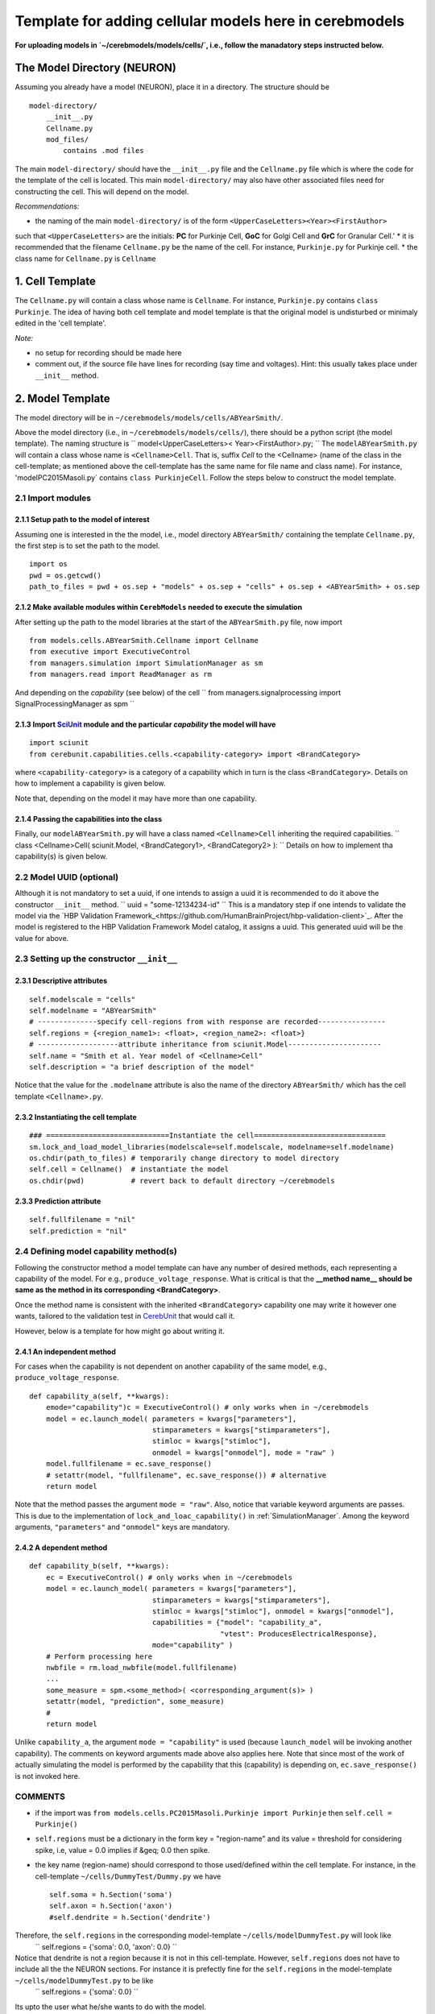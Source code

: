 Template for adding cellular models here in cerebmodels
*******************************************************
**For uploading models in `~/cerebmodels/models/cells/`, i.e., follow the manadatory steps instructed below.**

The Model Directory (NEURON)
============================
Assuming you already have a model (NEURON), place it in a directory. The structure should be

::

   model-directory/
       __init__.py
       Cellname.py
       mod_files/
           contains .mod files

The main ``model-directory/`` should have the ``__init__.py`` file and the ``Cellname.py`` file which is where the code for the template of the cell is located. This main ``model-directory/`` may also have other associated files need for constructing the cell. This will depend on the model.

*Recommendations:*

* the naming of the main ``model-directory/`` is of the form
  ``<UpperCaseLetters><Year><FirstAuthor>``
such that ``<UpperCaseLetters>`` are the initials: **PC** for Purkinje Cell, **GoC** for Golgi Cell and **GrC** for Granular Cell.'
* it is recommended that the filename ``Cellname.py`` be the name of the cell. For instance, ``Purkinje.py`` for Purkinje cell.
* the class name for ``Cellname.py`` is ``Cellname``

1. Cell Template
================
The ``Cellname.py`` will contain a class whose name is ``Cellname``. For instance, ``Purkinje.py`` contains ``class Purkinje``. The idea of having both cell template and model template is that the original model is undisturbed or minimaly edited in the 'cell template'.

*Note:*

* no setup for recording should be made here
* comment out, if the source file have lines for recording (say time and voltages). Hint: this usually takes place under ``__init__`` method.

2. Model Template
=================
The model directory will be in ``~/cerebmodels/models/cells/ABYearSmith/``.

Above the model directory (i.e., in ``~/cerebmodels/models/cells/``), there should be a python script (the model template). The naming structure is
``
model<UpperCaseLetters>< Year><FirstAuthor>.py;
``
The ``modelABYearSmith.py`` will contain a class whose name is ``<Cellname>Cell``. That is, suffix *Cell* to the <Cellname> (name of the class in the cell-template; as mentioned above the cell-template has the same name for file name and class name). For instance, 'modelPC2015Masoli.py` contains ``class PurkinjeCell``. Follow the steps below to construct the model template.

2.1 Import modules
------------------

2.1.1 Setup path to the model of interest
~~~~~~~~~~~~~~~~~~~~~~~~~~~~~~~~~~~~~~~~~
Assuming one is interested in the the model, i.e., model directory ``ABYearSmith/`` containing the template ``Cellname.py``, the first step is to set the path to the model.

::

   import os
   pwd = os.getcwd()
   path_to_files = pwd + os.sep + "models" + os.sep + "cells" + os.sep + <ABYearSmith> + os.sep

2.1.2 Make available modules within ``CerebModels`` needed to execute the simulation
~~~~~~~~~~~~~~~~~~~~~~~~~~~~~~~~~~~~~~~~~~~~~~~~~~~~~~~~~~~~~~~~~~~~~~~~~~~~~~~~~~~~
After setting up the path to the model libraries at the start of the ``ABYearSmith.py`` file, now import

::

   from models.cells.ABYearSmith.Cellname import Cellname
   from executive import ExecutiveControl
   from managers.simulation import SimulationManager as sm
   from managers.read import ReadManager as rm

And depending on the *capability* (see below) of the cell
``
from managers.signalprocessing import SignalProcessingManager as spm
``

2.1.3 Import `SciUnit <https://github.com/scidash/sciunit>`_ module and the particular *capability* the model will have
~~~~~~~~~~~~~~~~~~~~~~~~~~~~~~~~~~~~~~~~~~~~~~~~~~~~~~~~~~~~~~~~~~~~~~~~~~~~~~~~~~~~~~~~~~~~~~~~~~~~~~~~~~~~~~~~~~~~~~~

::

   import sciunit
   from cerebunit.capabilities.cells.<capability-category> import <BrandCategory>

where ``<capability-category>`` is a category of a capability which in turn is the class ``<BrandCategory>``. Details on how to implement a capability is given below.

Note that, depending on the model it may have more than one capability.

2.1.4 Passing the capabilities into the class
~~~~~~~~~~~~~~~~~~~~~~~~~~~~~~~~~~~~~~~~~~~~~
Finally, our ``modelABYearSmith.py`` will have a class named ``<Cellname>Cell`` inheriting the required capabilities.
``
class <Cellname>Cell( sciunit.Model, <BrandCategory1>, <BrandCategory2> ):
``
Details on how to implement tha capability(s) is given below.

2.2 Model UUID (optional)
-------------------------
Although it is not mandatory to set a uuid, if one intends to assign a uuid it is recommended to do it above the constructor ``__init__`` method.
``
uuid = "some-12134234-id"
``
This is a mandatory step if one intends to validate the model via the `HBP Validation Framework_<https://github.com/HumanBrainProject/hbp-validation-client>`_. After the model is registered to the HBP Validation Framework Model catalog, it assigns a uuid. This generated uuid will be the value for above.

2.3 Setting up the constructor ``__init__``
-------------------------------------------

2.3.1 Descriptive attributes
~~~~~~~~~~~~~~~~~~~~~~~~~~~~

::

   self.modelscale = "cells"
   self.modelname = "ABYearSmith"
   # --------------specify cell-regions from with response are recorded----------------
   self.regions = {<region_name1>: <float>, <region_name2>: <float>}
   # -------------------attribute inheritance from sciunit.Model----------------------
   self.name = "Smith et al. Year model of <Cellname>Cell"
   self.description = "a brief description of the model"

Notice that the value for the ``.modelname`` attribute is also the name of the directory ``ABYearSmith/`` which has the cell template ``<Cellname>.py``.

2.3.2 Instantiating the cell template
~~~~~~~~~~~~~~~~~~~~~~~~~~~~~~~~~~~~~

::

   ### =============================Instantiate the cell===============================
   sm.lock_and_load_model_libraries(modelscale=self.modelscale, modelname=self.modelname)
   os.chdir(path_to_files) # temporarily change directory to model directory
   self.cell = Cellname()  # instantiate the model
   os.chdir(pwd)           # revert back to default directory ~/cerebmodels

2.3.3 Prediction attribute
~~~~~~~~~~~~~~~~~~~~~~~~~~

::

   self.fullfilename = "nil"
   self.prediction = "nil"

2.4 Defining model capability method(s)
---------------------------------------
Following the constructor method a model template can have any number of desired methods, each representing a capability of the model. For e.g., ``produce_voltage_response``. What is critical is that the **__method name__ should be same as the method in its corresponding <BrandCategory>**.

Once the method name is consistent with the inherited ``<BrandCategory>`` capability one may write it however one wants, tailored to the validation test in `CerebUnit <https://github.com/myHBPwork/cerebunit>`_ that would call it.

However, below is a template for how might go about writing it.

2.4.1 An independent method
~~~~~~~~~~~~~~~~~~~~~~~~~~~
For cases when the capability is not dependent on another capability of the same model, e.g., ``produce_voltage_response``.

::

   def capability_a(self, **kwargs):
       emode="capability")c = ExecutiveControl() # only works when in ~/cerebmodels
       model = ec.launch_model( parameters = kwargs["parameters"],
                                stimparameters = kwargs["stimparameters"],
                                stimloc = kwargs["stimloc"],
                                onmodel = kwargs["onmodel"], mode = "raw" )
       model.fullfilename = ec.save_response()
       # setattr(model, "fullfilename", ec.save_response()) # alternative
       return model

Note that the method passes the argument ``mode = "raw"``. Also, notice that variable keyword arguments are passes. This is due to the implementation of ``lock_and_loac_capability()`` in :ref:`SimulationManager`. Among the keyword arguments, ``"parameters"`` and ``"onmodel"`` keys are mandatory.

2.4.2 A dependent method
~~~~~~~~~~~~~~~~~~~~~~~~

::

   def capability_b(self, **kwargs):
       ec = ExecutiveControl() # only works when in ~/cerebmodels
       model = ec.launch_model( parameters = kwargs["parameters"],
                                stimparameters = kwargs["stimparameters"],
                                stimloc = kwargs["stimloc"], onmodel = kwargs["onmodel"],
                                capabilities = {"model": "capability_a",
                                                "vtest": ProducesElectricalResponse},
                                mode="capability" )
       # Perform processing here
       nwbfile = rm.load_nwbfile(model.fullfilename)
       ...
       some_measure = spm.<some_method>( <corresponding_argument(s)> )
       setattr(model, "prediction", some_measure)
       #
       return model

Unlike ``capability_a``, the argument ``mode = "capability"`` is used (because ``launch_model`` will be invoking another capability). The comments on keyword arguments made above also applies here. Note that since most of the work of actually simulating the model is performed by the capability that this (capability) is depending on, ``ec.save_response()`` is not invoked here.


COMMENTS
--------

* if the import was ``from models.cells.PC2015Masoli.Purkinje import Purkinje`` then
  ``self.cell = Purkinje()``
* ``self.regions`` must be a dictionary in the form key = "region-name" and its value = threshold for considering spike, i.e, value = 0.0 implies if &geq; 0.0 then spike.
* the key name (region-name) should correspond to those used/defined within the cell template. For instance, in the cell-template ``~/cells/DummyTest/Dummy.py`` we have
  
  ::

     self.soma = h.Section('soma')
     self.axon = h.Section('axon')
     #self.dendrite = h.Section('dendrite')

Therefore, the ``self.regions`` in the corresponding model-template ``~/cells/modelDummyTest.py`` will look like
  ``
  self.regions = {'soma': 0.0, 'axon': 0.0}
  ``
Notice that dendrite is not a region because it is not in this cell-template. However, ``self.regions`` does not have to include all the the NEURON sections. For instance it is prefectly fine for the ``self.regions`` in the model-template ``~/cells/modelDummyTest.py`` to be like
  ``
  self.regions = {'soma': 0.0}
  ``
Its upto the user what he/she wants to do with the model.

* it is good practice to have both the name of the section (eg soma inside ``h.Section('soma')``) and name of the cell attribute be the same (eg, soma in ``self.soma``). The keys in ``self.regions`` are the cell attribute name. Therefore, the key 'soma' in ``self.regions`` corresponds to "soma" of ``self.soma`` NOT "soma" in ``h.Section('soma')``.
* generally, ``float=0.0`` which means that the membrane voltage taken from the respective ``self.regions`` *whenever* required to transform them to spike-trains (zeros & ones) takes 0.0mV as the threshold for considering spike.
* The :ref:`SimulationManager` is deployed from the model template so as to load the ``nmodl`` files before instantiating the cell-template. This is done by calling ``lock_and_load_model_libraries()``
* If the cell-template requires loading custom files (generally located in same directory as the cell-template) required for its constructing then you must temporarily change the current working directory to the directory location of the cell-template. Then instantiate the cell-template and once done return to default working directory. Therefore, this change of directory is not necessary if the cell-template does not require loading any configuration files for its template.
